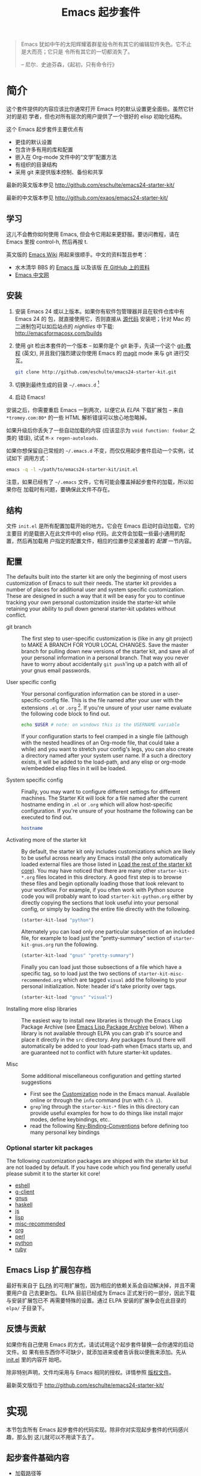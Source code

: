 #+TITLE: Emacs 起步套件
#+OPTIONS: toc:2 num:nil ^:nil

#+BEGIN_QUOTE
Emacs 犹如中午的太阳辉耀着群星般令所有其它的编辑软件失色。它不止是大而亮；它只是
令所有其它的一切都消失了。

-- 尼尔．史迪芬森，《起初，只有命令行》
#+END_QUOTE

* 简介
  :PROPERTIES:
  :CUSTOM_ID: introduction
  :END:
这个套件提供的内容应该比你通常打开 Emacs 时的默认设置更全面些。虽然它针对的是初
学者，但也对所有层次的用户提供了一个很好的 elisp 初始化结构。

这个 Emacs 起步套件主要优点有
- 更佳的默认设置
- 包含许多有用的库和配置
- 嵌入在 Org-mode 文件中的“文学”配置方法
- 有组织的目录结构
- 采用 git 来提供版本控制、备份和共享

最新的英文版本参见 http://github.com/eschulte/emacs24-starter-kit/

最新的中文版本参见 http://github.com/exaos/emacs24-starter-kit/

** 学习
   :PROPERTIES:
   :CUSTOM_ID: learning
   :END:
这儿不会教你如何使用 Emacs, 但会令它用起来更舒服。要访问教程，请在 Emacs 里按
control-h, 然后再按 t.

英文版的 [[http://emacswiki.org][Emacs Wiki]] 用起来很顺手。中文的资料暂且参考：
  - 水木清华 BBS 的 [[http://www.newsmth.net/nForum/#!board/Emacs][Emacs 版]] 以及该版 [[http://smacs.github.io/][在 GitHub 上的资料]]
  - [[http://emacser.com/][Emacs 中文网]]

** 安装
   :PROPERTIES:
   :CUSTOM_ID: installation
   :END:

1. 安装 Emacs 24 或以上版本。如果你有软件包管理器并且在软件仓库中有 Emacs 24 的
   包，就直接使用它，否则直接从 [[http://savannah.gnu.org/projects/emacs/][源代码]] 安装吧；针对 Mac 的二进制包可以如后站点的
   /nightlies/ 中下载: http://emacsformacosx.com/builds
2. 使用 git 检出本套件的一个版本 -- 如果你是个 git 新手，先读一个这个 [[http://www.kernel.org/pub/software/scm/git/docs/gittutorial.html][git-教程]]
   (英文), 并且我们强烈建议你使用 Emacs 的 [[http://zagadka.vm.bytemark.co.uk/magit/magit.html][magit]] mode 来与 git 进行交互。
   #+begin_src sh
     git clone http://github.com/eschulte/emacs24-starter-kit.git
   #+end_src
3. 切换到最终生成的目录 =~/.emacs.d= [1]
7. 启动 Emacs!

安装之后，你需要重启 Emacs 一到两次，以便它从 [[* Emacs Lisp Package Archive][ELPA]] 下载扩展包 -- 来自
=*tromey.com:80*= 的一些 HTML 解析错误可以放心地忽略掉。

如果升级后你丢失了一些自动加载的内容 (应该显示为 =void function: foobar= 之类的
错误), 试试 =M-x regen-autoloads=.

如果你想保留自己常规的 =~/.emacs.d= 不变，而仅仅用起步套件启动一个实例，试试如下
调用方式：

#+begin_src sh
  emacs -q -l ~/path/to/emacs24-starter-kit/init.el
#+end_src

注意，如果已经有了 =~/.emacs= 文件，它有可能会覆盖掉起步套件的加载，所以如果你在
加载时有问题，要确保此文件不存在。

** 结构
   :PROPERTIES:
   :CUSTOM_ID: structure
   :END:
文件 =init.el= 是所有配置加载开始的地方。它会在 Emacs 启动时自动加载，它的主要目
的是载嵌入在此文件中的 elisp 代码。此文件会加载一些最小通用的配置，然后再加载用
户指定的配置文件，相应的位置参见紧接着的 [[customization][配置]] 一节内容。

** 配置
   :PROPERTIES:
   :CUSTOM_ID: customization
   :tangle:   no
   :END:

The defaults built into the starter kit are only the beginning of
most users customization of Emacs to suit their needs.  The starter
kit provides a number of places for additional user and system
specific customization.  These are designed in such a way that it will
be easy for you to continue tracking your own personal customization
inside the starter-kit while retaining your ability to pull down
general starter-kit updates without conflict.

- git branch :: The first step to user-specific customization is (like
     in any git project) to MAKE A BRANCH FOR YOUR LOCAL CHANGES.
     Save the master branch for pulling down new versions of the
     starter kit, and save all of your personal information in a
     personal branch.  That way you never have to worry about
     accidentally =git push='ing up a patch with all of your gnus
     email passwords.

- User specific config :: Your personal configuration information can
     be stored in a user-specific-config file.  This is the file named
     after your user with the extensions =.el= or =.org= [2].  If
     you're unsure of your user name evaluate the following code block
     to find out.
     #+begin_src sh
       echo $USER # note: on windows this is the USERNAME variable
     #+end_src

     If your configuration starts to feel cramped in a single file
     (although with the nested headlines of an Org-mode file, that
     could take a while) and you want to stretch your config's legs,
     you can also create a directory named after your system user
     name.  If a such a directory exists, it will be added to the
     load-path, and any elisp or org-mode w/embedded elisp files in it
     will be loaded.

- System specific config :: Finally, you may want to configure
     different settings for different machines.  The Starter Kit will
     look for a file named after the current hostname ending in =.el=
     or =.org= which will allow host-specific configuration.  If
     you're unsure of your hostname the following can be executed to
     find out.
     #+begin_src sh
       hostname
     #+end_src

- Activating more of the starter kit :: By default, the starter kit
     only includes customizations which are likely to be useful across
     nearly any Emacs install (the only automatically loaded external
     files are those listed in [[#load-the-starter-kit-core][Load the rest of the starter kit core]]).
     You may have noticed that there are many other
     =starter-kit-*.org= files located in this directory.  A good
     first step is to browse these files and begin optionally loading
     those that look relevant to your workflow.  For example, if you
     often work with Python source code you will probably want to load
     =starter-kit-python.org= either by directly copying the sections
     that look useful into your personal config, or simply by loading
     the entire file directly with the following.
     #+begin_src emacs-lisp
       (starter-kit-load "python")
     #+end_src

     Alternately you can load only one particular subsection of an
     included file, for example to load just the "pretty-summary"
     section of =starter-kit-gnus.org= run the following.
     #+begin_src emacs-lisp
       (starter-kit-load "gnus" "pretty-summary")
     #+end_src
     
     Finally you can load just those subsections of a file which have
     a specific tag, so to load just the two sections of
     =starter-kit-misc-recommended.org= which are tagged =visual= add
     the following to your personal initialization.  Note: header id's
     take priority over tags.
     #+begin_src emacs-lisp
       (starter-kit-load "gnus" "visual")
     #+end_src

- Installing more elisp libraries :: The easiest way to install new
     libraries is through the Emacs Lisp Package Archive (see [[#emacs-lisp-package-archive][Emacs
     Lisp Package Archive]] below).  When a library is not available
     through ELPA you can grab it's source and place it directly in
     the =src= directory.  Any packages found there will automatically
     be added to your load-path when Emacs starts up, and are
     guaranteed not to conflict with future starter-kit updates.

- Misc :: Some additional miscellaneous configuration and getting
     started suggestions
   - First see the [[http://www.gnu.org/software/emacs/manual/html_node/emacs/Customization.html#Customization][Customization]] node in the Emacs manual.  Available
     online or through the =info= command (run with =C-h i=).
   - =grep='ing through the =starter-kit-*= files in this directory
     can provide useful examples for how to do things like install
     major modes, define keybindings, etc..
   - read the following [[http://www.gnu.org/software/emacs/elisp/html_node/Key-Binding-Conventions.html][Key-Binding-Conventions]] before defining too
     many personal key bindings

*** Optional starter kit packages
The following customization packages are shipped with the starter kit
but are not loaded by default.  If you have code which you find
generally useful please submit it to the starter kit core!
- [[file:starter-kit-eshell.org][eshell]]
- [[file:starter-kit-g-client.org][g-client]]
- [[file:starter-kit-gnus.org][gnus]]
- [[file:starter-kit-haskell.org][haskell]]
- [[file:starter-kit-js.org][js]]
- [[file:starter-kit-lisp.org][lisp]]
- [[file:starter-kit-misc-recommended.org][misc-recommended]]
- [[file:starter-kit-org.org][org]]
- [[file:starter-kit-perl.org][perl]]
- [[file:starter-kit-python.org][python]]
- [[file:starter-kit-ruby.org][ruby]]

** Emacs Lisp 扩展包存档
   :PROPERTIES:
   :CUSTOM_ID: emacs-lisp-package-archive
   :END:

最好有来自于 [[http://tromey.com/elpa][ELPA]] 的可用扩展包，因为相应的依赖关系会自动解决掉，并且不需要用户自
己去更新包。 ELPA 目前已经成为 Emacs 正式发行的一部分，因此下载与安装扩展包已不
再需要特殊的设置。通过 ELPA 安装的扩展争会在此目录的 =elpa/= 子目录下。

** 反馈与贡献
   :PROPERTIES:
   :CUSTOM_ID: contributing
   :END:
如果你有自己使用 Emacs 的方式，请试试用这个起步套件替换一会你通常的启动文件。如
果有些东西你不可缺少，就添加进来或者告诉我以便我来添加。先从 [[file:init.el][init.el]] 里的内容开
始吧。

除非特别声明，文件均采用与 Emacs 相同的授权。详情参照 [[file:COPYING][版权文件]]。

最新英文版位于 http://github.com/eschulte/emacs24-starter-kit/

* 实现
  :PROPERTIES:
  :CUSTOM_ID: implementation
  :END:

本节包含所有 Emacs 起步套件的代码实现。除非你对实现起步套件的代码感兴趣，那么到
这儿就可以不用读下去了。

** 起步套件基础内容
- 加载路径等
  #+name: starter-kit-load-paths
  #+begin_src emacs-lisp
    (add-to-list 'load-path starter-kit-dir)
    (setq autoload-file (concat starter-kit-dir "loaddefs.el"))
    (setq package-user-dir (concat starter-kit-dir "elpa"))
    (setq custom-file (concat starter-kit-dir "custom.el"))
  #+end_src

- 无处不在的包不要在需要时才加载，而应该在启动时就加载了，因为它们几乎在每个程序
  对话中都会用到。
  #+name: starter-kit-load-on-startup
  #+begin_src emacs-lisp
    (require 'cl)
    (require 'saveplace)
    (require 'ffap)
    (require 'uniquify)
    (require 'ansi-color)
    (require 'recentf)
  #+end_src

- ELPA 档案仓库和两个默认安装的包
  #+begin_src emacs-lisp
    (setq package-archives
          '(("gnu"         . "http://elpa.gnu.org/packages/")
            ("original"    . "http://tromey.com/elpa/")
            ("org"         . "http://orgmode.org/elpa/")
            ("marmalade"   . "http://marmalade-repo.org/packages/")))
    (package-initialize)
    
    (defvar starter-kit-packages
      (list 'yasnippet-bundle)
      "Libraries that should be installed by default.")
    
    (unless package-archive-contents
      (package-refresh-contents))
    (dolist (package starter-kit-packages)
      (unless (package-installed-p package)
        (package-install package)))
  #+end_src

- 用于加载起步套件其它部分的函数
  #+name: starter-kit-load
  #+begin_src emacs-lisp
    (defun starter-kit-load (file &optional header-or-tag)
      "Load configuration from other starter-kit-*.org files.
    If the optional argument is the id of a subtree then only
    configuration from within that subtree will be loaded.  If it is
    not an id then it will be interpreted as a tag, and only subtrees
    marked with the given tag will be loaded.
    
    For example, to load all of starter-kit-lisp.org simply
    add (starter-kit-load \"lisp\") to your configuration.
    
    To load only the 'window-system' config from
    starter-kit-misc-recommended.org add
     (starter-kit-load \"misc-recommended\" \"window-system\")
    to your configuration."
      (let ((file (expand-file-name (if (string-match "starter-kit-.+\.org" file)
                                        file
                                      (format "starter-kit-%s.org" file))
                                    starter-kit-dir)))
        (org-babel-load-file
         (if header-or-tag
             (let* ((base (file-name-nondirectory file))
                    (dir  (file-name-directory file))
                    (partial-file (expand-file-name
                                   (concat "." (file-name-sans-extension base)
                                           ".part." header-or-tag ".org")
                                   dir)))
               (unless (file-exists-p partial-file)
                 (with-temp-file partial-file
                   (insert
                    (with-temp-buffer
                      (insert-file-contents file)
                      (save-excursion
                        (condition-case nil ;; collect as a header
                            (progn
                              (org-link-search (concat"#"header-or-tag))
                              (org-narrow-to-subtree)
                              (buffer-string))
                          (error ;; collect all entries with as tags
                           (let (body)
                             (org-map-entries
                              (lambda ()
                                (save-restriction
                                  (org-narrow-to-subtree)
                                  (setq body (concat body "\n" (buffer-string)))))
                              header-or-tag)
                             body))))))))
               partial-file)
           file))))
  #+end_src

- 处理一个由于 OS X 使用完全域名 (FQDN) 所导致的 bug
  #+name: starter-kit-osX-workaround
  #+begin_src emacs-lisp
    (if (eq system-type 'darwin)
        (setq system-name (car (split-string system-name "\\."))))
  #+end_src

** 起步套件核心
   :PROPERTIES:
   :CUSTOM_ID: starter-kit-core
   :END:
The following files contain the remainder of the core of the Emacs
Starter Kit.  All of the code in this section should be loaded by
everyone using the starter kit.

- Starter kit function definitions in [[file:starter-kit-defuns.org][starter-kit-defuns]]
  #+begin_src emacs-lisp
  (starter-kit-load "starter-kit-defuns.org")
  #+end_src

- Key Bindings in [[file:starter-kit-bindings.org][starter-kit-bindings]]
  #+begin_src emacs-lisp
  (starter-kit-load "starter-kit-bindings.org")
  #+end_src

- Miscellaneous settings in [[file:starter-kit-misc.org][starter-kit-misc]]
  #+begin_src emacs-lisp
  (starter-kit-load "starter-kit-misc.org")
  #+end_src

- Registers for jumping to commonly used files in [[file:starter-kit-registers.org][starter-kit-registers]]
  #+begin_src emacs-lisp
  (starter-kit-load "starter-kit-registers.org")
  #+end_src

- [[http://code.google.com/p/yasnippet/][yasnippet]] is yet another snippet expansion system for Emacs.  It is
  inspired by TextMate's templating syntax.
  - watch the [[http://www.youtube.com/watch?v=vOj7btx3ATg][video on YouTube]]
  - see the [[http://yasnippet.googlecode.com/svn/trunk/doc/index.html][intro and tutorial]]

  load the yasnippet bundle
  #+begin_src emacs-lisp
    (add-to-list 'load-path
                 (expand-file-name  "yasnippet"
                                    (expand-file-name "src"
                                                      starter-kit-dir)))
    (require 'yasnippet)
    (yas/initialize)
  #+end_src

  load the snippets defined in the =./snippets/= directory
  #+begin_src emacs-lisp
    (yas/load-directory (expand-file-name "snippets" starter-kit-dir))
  #+end_src

  The latest version of yasnippets doesn't play well with Org-mode, the
  following function allows these two to play nicely together.
  #+begin_src emacs-lisp
    (defun yas/org-very-safe-expand ()
      (let ((yas/fallback-behavior 'return-nil)) (yas/expand)))
    
    (defun yas/org-setup ()
      ;; yasnippet (using the new org-cycle hooks)
      (make-variable-buffer-local 'yas/trigger-key)
      (setq yas/trigger-key [tab])
      (add-to-list 'org-tab-first-hook 'yas/org-very-safe-expand)
      (define-key yas/keymap [tab] 'yas/next-field))
    
    (add-hook 'org-mode-hook #'yas/org-setup)
  #+end_src

** 加载用户／系统指定文件
*** 系统／用户指定配置
You can keep system- or user-specific customizations here in either
raw emacs-lisp files or as embedded elisp in org-mode files (as done
in this document).

You can keep elisp source in the =src= directory.  Packages loaded
from here will override those installed by ELPA.  This is useful if
you want to track the development versions of a project, or if a
project is not in elpa.

After we've loaded all the Starter Kit defaults, lets load the User's stuff.
#+name: starter-kit-load-files
#+begin_src emacs-lisp
  (flet ((sk-load (base)
           (let* ((path          (expand-file-name base starter-kit-dir))
                  (literate      (concat path ".org"))
                  (encrypted-org (concat path ".org.gpg"))
                  (plain         (concat path ".el"))
                  (encrypted-el  (concat path ".el.gpg")))
             (cond
              ((file-exists-p encrypted-org) (org-babel-load-file encrypted-org))
              ((file-exists-p encrypted-el)  (load encrypted-el))
              ((file-exists-p literate)      (org-babel-load-file literate))
              ((file-exists-p plain)         (load plain)))))
         (remove-extension (name)
           (string-match "\\(.*?\\)\.\\(org\\(\\.el\\)?\\|el\\)\\(\\.gpg\\)?$" name)
           (match-string 1 name)))
    (let ((elisp-dir (expand-file-name "src" starter-kit-dir))
          (user-dir (expand-file-name user-login-name starter-kit-dir)))
      ;; add the src directory to the load path
      (add-to-list 'load-path elisp-dir)
      ;; load specific files
      (when (file-exists-p elisp-dir)
        (let ((default-directory elisp-dir))
          (normal-top-level-add-subdirs-to-load-path)))
      ;; load system-specific config
      (sk-load system-name)
      ;; load user-specific config
      (sk-load user-login-name)
      ;; load any files in the user's directory
      (when (file-exists-p user-dir)
        (add-to-list 'load-path user-dir)
        (mapc #'sk-load
              (remove-duplicates
               (mapcar #'remove-extension
                       (directory-files user-dir t ".*\.\\(org\\|el\\)\\(\\.gpg\\)?$"))
               :test #'string=)))))
#+end_src

*** 来自 =M-x customize= 的配置
#+name: m-x-customize-customizations
#+begin_src emacs-lisp
  (load custom-file 'noerror)
#+end_src

* 脚注

[1] 如果你已经有一个目录为 =~/.emacs.d=, 把它移走，并用本目录替换它。

[2] 此 emacs 起步套件使用 [[http://orgmode.org/][Org Mode]] 来加载直接嵌入在文学化 Org-mode 文档中的
    elisp 代码。

